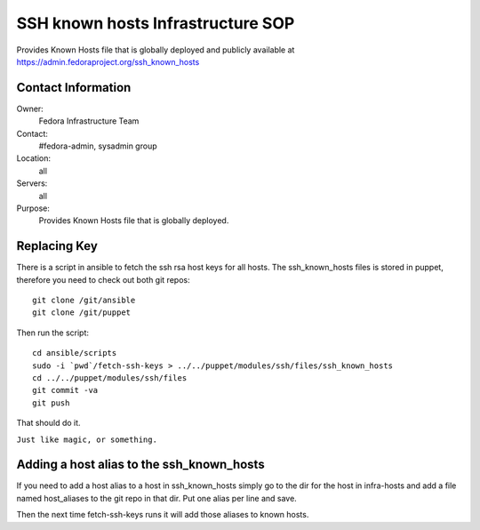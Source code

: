 .. title: SSH Known Hosts Infrastructure SOP
.. slug: infra-ssh-known-hosts
.. date: 2015-04-23
.. taxonomy: Contributors/Infrastructure

==================================
SSH known hosts Infrastructure SOP
==================================

Provides Known Hosts file that is globally deployed and publicly available at
https://admin.fedoraproject.org/ssh_known_hosts

Contact Information
===================
Owner: 
  Fedora Infrastructure Team
Contact: 
  #fedora-admin, sysadmin group
Location: 
  all
Servers: 
  all
Purpose: 
  Provides Known Hosts file that is globally deployed.

Replacing Key
=============

There is a script in ansible to fetch the ssh rsa host keys for all hosts. The
ssh_known_hosts files is stored in puppet, therefore you need to check out both
git repos::

   git clone /git/ansible
   git clone /git/puppet

Then run the script::

   cd ansible/scripts
   sudo -i `pwd`/fetch-ssh-keys > ../../puppet/modules/ssh/files/ssh_known_hosts
   cd ../../puppet/modules/ssh/files
   git commit -va
   git push

That should do it.

``Just like magic, or something.``

Adding  a host alias to the ssh_known_hosts
===========================================

If you need to add a host alias to a host in ssh_known_hosts simply
go to the dir for the host in infra-hosts and add a file named host_aliases
to the git repo in that dir. Put one alias per line and save.

Then the next time fetch-ssh-keys runs it will add those aliases to known hosts.
